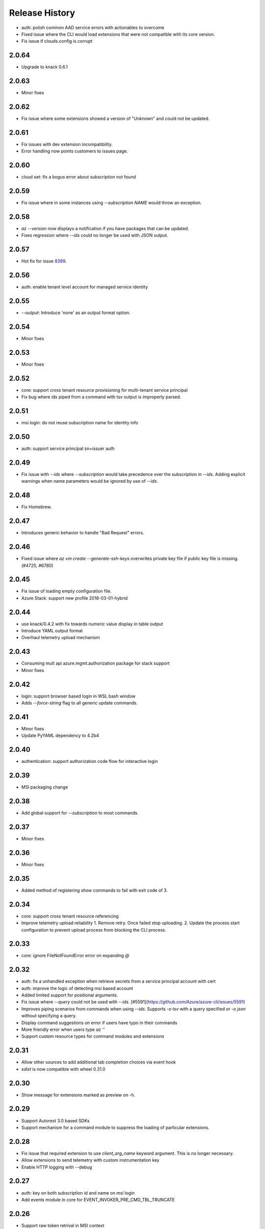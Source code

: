 .. :changelog:

Release History
===============
* auth: polish common AAD service errors with actionables to overcome
* Fixed issue where the CLI would load extensions that were not compatible with its core version.
* Fix issue if clouds.config is corrupt

2.0.64
++++++
* Upgrade to knack 0.6.1

2.0.63
++++++
* Minor fixes

2.0.62
++++++
* Fix issue where some extensions showed a version of "Unknown" and could not be updated.

2.0.61
++++++
* Fix issues with dev extension incompatibility.
* Error handling now points customers to issues page.

2.0.60
++++++
* cloud set: fix a bogus error about subscription not found

2.0.59
++++++
* Fix issue where in some instances using `--subscription NAME` would throw an exception.

2.0.58
++++++
* `az --version` now displays a notification if you have packages that can be updated.
* Fixes regression where `--ids` could no longer be used with JSON output.

2.0.57
++++++
* Hot fix for issue 8399_.

.. _8399: https://github.com/Azure/azure-cli/issues/8399

2.0.56
++++++
* auth: enable tenant level account for managed service identity

2.0.55
++++++
* `--output`: Introduce 'none' as an output format option.

2.0.54
++++++
* Minor fixes

2.0.53
++++++
* Minor fixes

2.0.52
++++++
* core: support cross tenant resource provisioning for multi-tenant service principal
* Fix bug where ids piped from a command with tsv output is improperly parsed.

2.0.51
++++++
* msi login: do not reuse subscription name for identity info

2.0.50
++++++
* auth: support service principal sn+issuer auth

2.0.49
++++++
* Fix issue with `--ids` where `--subscription` would take precedence over the subscription in `--ids`.
  Adding explicit warnings when name parameters would be ignored by use of `--ids`.

2.0.48
++++++
* Fix Homebrew.

2.0.47
++++++
* Introduces generic behavior to handle "Bad Request" errors.

2.0.46
++++++
* Fixed issue where `az vm create --generate-ssh-keys` overwrites private key
  file if public key file is missing. (#4725, #6780)

2.0.45
++++++
* Fix issue of loading empty configuration file.
* Azure Stack: support new profile 2018-03-01-hybrid

2.0.44
++++++
* use knack/0.4.2 with fix towards numeric value display in table output
* Introduce YAML output format
* Overhaul telemetry upload mechanism

2.0.43
++++++
* Consuming mult api azure.mgmt.authorization package for stack support
* Minor fixes

2.0.42
++++++
* login: support browser based login in WSL bash window
* Adds `--force-string` flag to all generic update commands.

2.0.41
++++++
* Minor fixes
* Update PyYAML dependency to 4.2b4

2.0.40
++++++
* authentication: support authorization code flow for interactive login

2.0.39
++++++
* MSI packaging change

2.0.38
++++++
* Add global support for `--subscription` to most commands.

2.0.37
++++++
* Minor fixes

2.0.36	
++++++	
* Minor fixes

2.0.35
++++++
* Added method of registering `show` commands to fail with exit code of 3.

2.0.34
++++++
* core: support cross tenant resource referencing
* Improve telemetry upload reliability
  1. Remove retry. Once failed stop uploading.
  2. Update the process start configuration to prevent upload process from blocking the CLI process.

2.0.33
++++++
* core: ignore FileNotFoundError error on expanding `@`

2.0.32
++++++
* auth: fix a unhandled exception when retrieve secrets from a service principal account with cert
* auth: improve the logic of detecting msi based account
* Added limited support for positional arguments.
* Fix issue where `--query` could not be used with `--ids`. [#5591](https://github.com/Azure/azure-cli/issues/5591)
* Improves piping scenarios from commands when using `--ids`. Supports `-o tsv` with a query specified or `-o json`
  without specifying a query.
* Display command suggestions on error if users have typo in their commands
* More friendly error when users type `az ''`
* Support custom resource types for command modules and extensions

2.0.31
++++++
* Allow other sources to add additional tab completion choices via event hook
* `sdist` is now compatible with wheel 0.31.0

2.0.30
++++++
* Show message for extensions marked as preview on -h.

2.0.29
++++++
* Support Autorest 3.0 based SDKs
* Support mechanism for a command module to suppress the loading of particular extensions.

2.0.28
++++++
* Fix issue that required extension to use `client_arg_name` keyword argument. This is no longer necessary.
* Allow extensions to send telemetry with custom instrumentation key
* Enable HTTP logging with --debug

2.0.27
++++++
* auth: key on both subscription id and name on msi login
* Add events module in core for EVENT_INVOKER_PRE_CMD_TBL_TRUNCATE

2.0.26
++++++
* Support raw token retrival in MSI context
* Remove polling indicator string after finishing LRO on Windows cmd.exe
* Warning that appears when using a configured default has been changed to an INFO level entry. Use --verbose to see.
* Add a progress indicator for wait command

2.0.25
++++++
* Minor fixes

2.0.24
++++++
* Minor fixes

2.0.23
++++++
* Minor fixes

2.0.22
++++++
* Minor fixes
* Modified the AZURE_US_GOV_CLOUD's AAD authority endpoint from login.microsoftonline.com to login.microsoftonline.us.
* Introduce SDKProfile to support azure-mgmt-compute 3.1.0rc1 and integrated profile support.
* Improve telemetry: remove inifinity retry loop from SynchronousSender.

2.0.21
++++++
* Minor fixes

2.0.20
++++++
* 2017-03-09-profile is updated to consume MGMT_STORAGE API version '2016-01-01'

2.0.19
++++++
* skipped version to align package versions with azure-cli

2.0.18 (2017-10-09)
+++++++++++++++++++
* Azure Stack: handle adfs authority url with a trailing slash

2.0.17 (2017-09-22)
+++++++++++++++++++
* minor fixes
* Address problems with 'AzureCloud' clouds.config file in concurrent scenarios
* More user-friendly handling of invalid cloud configurations
* `availability-set create`: Fixed issue where this command would not work on Azure Stack.

2.0.16 (2017-09-11)
+++++++++++++++++++
* Enable command module to set its own correlation ID in telemetry
* Fix json dump issue when telemetry is set to diagnostics mode

2.0.15 (2017-08-31)
+++++++++++++++++++
* minor fixes

2.0.14 (2017-08-28)
+++++++++++++++++++

* Add legal note to --version

2.0.13 (2017-08-11)
+++++++++++++++++++
* fixes issue where `three_state_flag` would not work correctly if custom labels were used.

2.0.12 (2017-07-27)
+++++++++++++++++++
* output sdk auth info for service principals with certificates

2.0.11 (2017-07-07)
+++++++++++++++++++
* minor fixes

2.0.10 (2017-06-21)
+++++++++++++++++++
* Fix deployment progress exceptions

2.0.9 (2017-06-14)
++++++++++++++++++
* use arm endpoint from the current cloud to create subscription client

2.0.8 (2017-06-13)
++++++++++++++++++
* Improve concurrent handling of clouds.config file (#3636)
* Refresh client request id for each command execution.
* core: Create subscription clients with right SDK profile (#3635)
* Progress Reporting for template deployments (#3510)
* output: add support for picking table output fields through jmespath query  (#3581)
* Improves the muting of parse args + appends history with gestures (#3434)
* Create subscription clients with right SDK profile
* Move all existing recording files to latest folder
* [VM/VMSS] Fix idempotency for VM/VMSS create (#3586)

2.0.7 (2017-05-30)
++++++++++++++++++
* Command paths are no longer case sensitive.
* Certain boolean-type parameters are no longer case sensitive.
* Support login to ADFS on prem server like Azure Stack
* Fix concurrent writes to clouds.config (#3255)

2.0.6 (2017-05-09)
++++++++++++++++++
* RP Auto-Reg: capture missing subscription registration error on LRO (#3268)

2.0.5 (2017-05-05)
++++++++++++++++++
* core: capture exceptions caused by unregistered provider and auto-register it
* login: avoid the bad exception when the user account has no subscription and no tenants
* perf: persist adal token cache in memory till process exits (#2603)

2.0.4 (2017-04-28)
++++++++++++++++++
* Fix bytes returned from hex fingerprint -o tsv (#3053)
* Enhanced Key Vault Certificate Download and AAD SP Integration (#3003)
* Add Python location to az —version (#2986)
* login: support login when there are no subscriptions (#2929)

2.0.3 (2017-04-17)
++++++++++++++++++
* core: fix a failure when login using a service principal twice (#2800)
* core: Allow file path of accessTokens.json to be configurable through an env var(#2605)
* core: Allow configured defaults to apply on optional args(#2703)
* core: Improved performance
* core: Support for multiple API versions
* core: Custom CA Certs - Support setting REQUESTS_CA_BUNDLE environment variable
* core: Cloud configuration - use 'resource manager' endpoint if 'management' endpoint not set

2.0.2 (2017-04-03)
++++++++++++++++++
* Avoid loading azure.storage simply to getting an internal string to be used in exceptional cases when trying to instantiate a storage data plane client. (#2673)
* [KeyVault] KeyVault create fix (#2648)
* Azure DevTest Lab command module in CLI (#2631)
* Allow = in generic update values. (#2638)
* Allowing command module authors to inject formatter class. (#2622)
* Login: skip erroneous tenant (#2634)
* Removed duplicate sql utils code (#2629)
* Refactoring SDK reflaction utils into core.sdk (#2599)
* Add blank line after each example. (#2574)
* login: set default subscription to one with the state of "Enabled" (#2575)
* Add wait commands and --no-wait support (#2524)
* choice list outside of named arguments (#2521)
* core: support login using service principal with a cert (#2457)
* Revert "get choices for completion (#2476)" (#2516)
* Add prompting for missing template parameters. (#2364)
* [KeyVault] Command fixes (#2474)
* get choices for completion (#2476)
* Fix issue with "single tuple" options_list (#2495)

2.0.1 (2017-03-13)
++++++++++++++++++

* Support setting default values for common arguments like default resource group, default web, default vm
* Fix resource_id parsing to accept 'resourcegroups'
* Mitigate AI SDK's problem with numeric in properties
* Fix KeyError: 'environmentName' on 'az account list'
* Support login to specific tenant

2.0.0 (2017-02-27)
++++++++++++++++++

* GA release


0.1.2rc2 (2017-02-22)
+++++++++++++++++++++

* Telemetry: Generate unique event ID for each exception.
* Show privacy statement on first invocation of ‘az’ command.


0.1.2rc1 (2017-02-17)
+++++++++++++++++++++

* Show commands return empty string with exit code 0 for 404 responses
* Fix: Ensure known clouds are always in cloud config
* Handle cloud switching in more user friendly way + remove context
* Add support for prompts for yes / no with -y option
* Remove list output


0.1.1b3 (2017-01-30)
++++++++++++++++++++

* Support Python 3.6.
* Support prompt for confirmations.
* Ensure booleans are lowercase in tsv.
* Handle bom on reading file.
* Catch exceptions whilst trying to check if PyPI module is available.
* Fix TSV output unable to decode non-ascii characters.
* Return empty array '[]' instead of nothing for json output.
* Table alphabetical sort if no query or table transformer set.
* Add user path expansion to file type parameters.
* Print parse errors before usage statement.


0.1.1b2 (2017-01-19)
++++++++++++++++++++

* Fix argcomplete 'default_completer' error after release of argcomplete 1.8.0.
* [Telemetry] Update instrumentation key for telemetry and use new DataModel.


0.1.1b1 (2017-01-17)
++++++++++++++++++++

* Improve @file handling logic.
* Telemetry code improvements and readability changes.
* Fix incorrect parsing of argument name when description contains ':'
* Correct endpoints for USGov.


0.1.0b11 (2016-12-12)
+++++++++++++++++++++

* Preview release.
